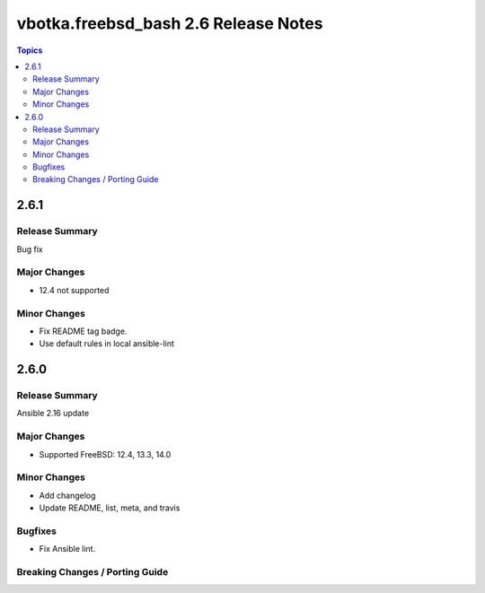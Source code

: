 =====================================
vbotka.freebsd_bash 2.6 Release Notes
=====================================

.. contents:: Topics


2.6.1
=====

Release Summary
---------------
Bug fix

Major Changes
-------------
* 12.4 not supported

Minor Changes
-------------
* Fix README tag badge.
* Use default rules in local ansible-lint


2.6.0
=====

Release Summary
---------------
Ansible 2.16 update

Major Changes
-------------
* Supported FreeBSD: 12.4, 13.3, 14.0

Minor Changes
-------------
* Add changelog
* Update README, list, meta, and travis

Bugfixes
--------
* Fix Ansible lint.

Breaking Changes / Porting Guide
--------------------------------
